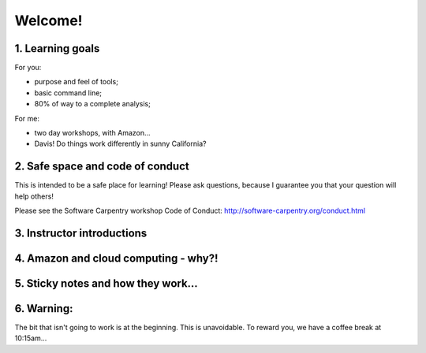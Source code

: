 Welcome!
========

1. Learning goals
-----------------

For you:

* purpose and feel of tools;
* basic command line;
* 80% of way to a complete analysis;

For me:

* two day workshops, with Amazon...
* Davis! Do things work differently in sunny California?

2. Safe space and code of conduct
---------------------------------

This is intended to be a safe place for learning! Please ask questions,
because I guarantee you that your question will help others!

Please see the Software Carpentry workshop Code of Conduct: http://software-carpentry.org/conduct.html

3. Instructor introductions
---------------------------

4. Amazon and cloud computing - why?!
-------------------------------------

5. Sticky notes and how they work...
------------------------------------

6. Warning:
-----------

The bit that isn't going to work is at the beginning.  This is unavoidable.
To reward you, we have a coffee break at 10:15am...
